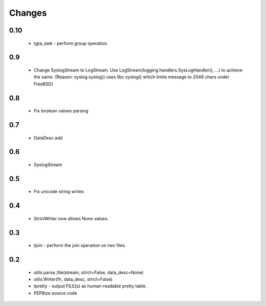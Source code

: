Changes
=======

0.10
----

	* tgrp_awk - perform group operation.

0.9
---
	* Change SyslogStream to LogStream. Use LogStream(logging.handlers.SysLogHandler(), ...) to achieve the same.
	  (Reason: syslog.syslog() uses libc syslog() which limits message to 2048 chars under FreeBSD)

0.8
---
	* Fix boolean values parsing

0.7
---
	* DataDesc add

0.6
---
	* SyslogStream

0.5
---
	* Fix unicode string writes

0.4
---
	* StrictWriter now allows None values.

0.3
---
	* tjoin - perform the join operation on two files.

0.2
---

	* utils.parse_file(stream, strict=False, data_desc=None)
	* utils.Writer(fh, data_desc, strict=False)
	* tpretty - output FILE(s) as human-readable pretty table.
	* PEP8ize source code
